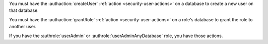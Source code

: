 You must have the :authaction:`createUser` :ref:`action
<security-user-actions>` on a database to create a new user on that
database.

You must have the :authaction:`grantRole` :ref:`action
<security-user-actions>` on a role's database to grant the role to another
user.

If you have the :authrole:`userAdmin` or :authrole:`userAdminAnyDatabase`
role, you have those actions.
